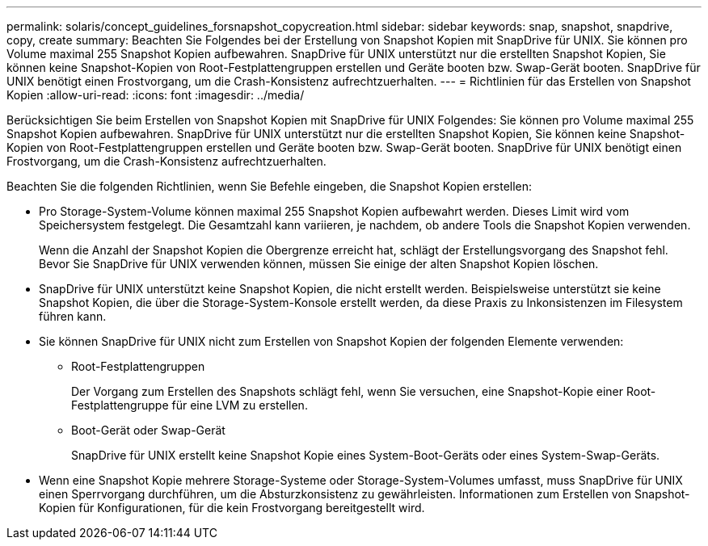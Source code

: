 ---
permalink: solaris/concept_guidelines_forsnapshot_copycreation.html 
sidebar: sidebar 
keywords: snap, snapshot, snapdrive, copy, create 
summary: Beachten Sie Folgendes bei der Erstellung von Snapshot Kopien mit SnapDrive für UNIX. Sie können pro Volume maximal 255 Snapshot Kopien aufbewahren. SnapDrive für UNIX unterstützt nur die erstellten Snapshot Kopien, Sie können keine Snapshot-Kopien von Root-Festplattengruppen erstellen und Geräte booten bzw. Swap-Gerät booten. SnapDrive für UNIX benötigt einen Frostvorgang, um die Crash-Konsistenz aufrechtzuerhalten. 
---
= Richtlinien für das Erstellen von Snapshot Kopien
:allow-uri-read: 
:icons: font
:imagesdir: ../media/


[role="lead"]
Berücksichtigen Sie beim Erstellen von Snapshot Kopien mit SnapDrive für UNIX Folgendes: Sie können pro Volume maximal 255 Snapshot Kopien aufbewahren. SnapDrive für UNIX unterstützt nur die erstellten Snapshot Kopien, Sie können keine Snapshot-Kopien von Root-Festplattengruppen erstellen und Geräte booten bzw. Swap-Gerät booten. SnapDrive für UNIX benötigt einen Frostvorgang, um die Crash-Konsistenz aufrechtzuerhalten.

Beachten Sie die folgenden Richtlinien, wenn Sie Befehle eingeben, die Snapshot Kopien erstellen:

* Pro Storage-System-Volume können maximal 255 Snapshot Kopien aufbewahrt werden. Dieses Limit wird vom Speichersystem festgelegt. Die Gesamtzahl kann variieren, je nachdem, ob andere Tools die Snapshot Kopien verwenden.
+
Wenn die Anzahl der Snapshot Kopien die Obergrenze erreicht hat, schlägt der Erstellungsvorgang des Snapshot fehl. Bevor Sie SnapDrive für UNIX verwenden können, müssen Sie einige der alten Snapshot Kopien löschen.

* SnapDrive für UNIX unterstützt keine Snapshot Kopien, die nicht erstellt werden. Beispielsweise unterstützt sie keine Snapshot Kopien, die über die Storage-System-Konsole erstellt werden, da diese Praxis zu Inkonsistenzen im Filesystem führen kann.
* Sie können SnapDrive für UNIX nicht zum Erstellen von Snapshot Kopien der folgenden Elemente verwenden:
+
** Root-Festplattengruppen
+
Der Vorgang zum Erstellen des Snapshots schlägt fehl, wenn Sie versuchen, eine Snapshot-Kopie einer Root-Festplattengruppe für eine LVM zu erstellen.

** Boot-Gerät oder Swap-Gerät
+
SnapDrive für UNIX erstellt keine Snapshot Kopie eines System-Boot-Geräts oder eines System-Swap-Geräts.



* Wenn eine Snapshot Kopie mehrere Storage-Systeme oder Storage-System-Volumes umfasst, muss SnapDrive für UNIX einen Sperrvorgang durchführen, um die Absturzkonsistenz zu gewährleisten. Informationen zum Erstellen von Snapshot-Kopien für Konfigurationen, für die kein Frostvorgang bereitgestellt wird.

